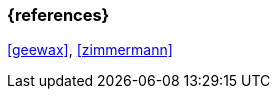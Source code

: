 === {references}

<<geewax>>, <<zimmermann>>

// tag::DE[]
// silence asciidoctor warnings
// end::DE[]
// tag::EN[]
// silence asciidoctor warnings
// end::EN[]
